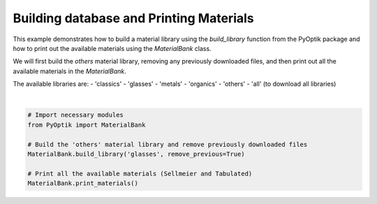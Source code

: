 
.. DO NOT EDIT.
.. THIS FILE WAS AUTOMATICALLY GENERATED BY SPHINX-GALLERY.
.. TO MAKE CHANGES, EDIT THE SOURCE PYTHON FILE:
.. "gallery/utils/build_library.py"
.. LINE NUMBERS ARE GIVEN BELOW.

.. only:: html

    .. note::
        :class: sphx-glr-download-link-note

        :ref:`Go to the end <sphx_glr_download_gallery_utils_build_library.py>`
        to download the full example code

.. rst-class:: sphx-glr-example-title

.. _sphx_glr_gallery_utils_build_library.py:


========================================
Building database and Printing Materials
========================================

This example demonstrates how to build a material library using the `build_library` function
from the PyOptik package and how to print out the available materials using the `MaterialBank` class.

We will first build the `others` material library, removing any previously downloaded files,
and then print out all the available materials in the `MaterialBank`.

The available libraries are:
- 'classics'
- 'glasses'
- 'metals'
- 'organics'
- 'others'
- 'all' (to download all libraries)

.. GENERATED FROM PYTHON SOURCE LINES 21-31




.. rst-class:: sphx-glr-script-out

 .. code-block:: none

    Removing previous files from the library.
    Removing file: /Users/martinpdes/Desktop/GitProject/PyOptik/PyOptik/data/sellmeier/germanium.yml
    Removing file: /Users/martinpdes/Desktop/GitProject/PyOptik/PyOptik/data/sellmeier/BAF10.yml
    Removing file: /Users/martinpdes/Desktop/GitProject/PyOptik/PyOptik/data/sellmeier/lithium_niobate.yml
    Removing file: /Users/martinpdes/Desktop/GitProject/PyOptik/PyOptik/data/sellmeier/ZBLAN.yml
    Removing file: /Users/martinpdes/Desktop/GitProject/PyOptik/PyOptik/data/sellmeier/crown.yml
    Removing file: /Users/martinpdes/Desktop/GitProject/PyOptik/PyOptik/data/sellmeier/flint.yml
    Removing file: /Users/martinpdes/Desktop/GitProject/PyOptik/PyOptik/data/sellmeier/FK51A.yml
    Removing file: /Users/martinpdes/Desktop/GitProject/PyOptik/PyOptik/data/sellmeier/soda_lime_glass.yml
    Removing file: /Users/martinpdes/Desktop/GitProject/PyOptik/PyOptik/data/sellmeier/BAK1.yml
    Removing file: /Users/martinpdes/Desktop/GitProject/PyOptik/PyOptik/data/sellmeier/silicon.yml
    Removing file: /Users/martinpdes/Desktop/GitProject/PyOptik/PyOptik/data/sellmeier/BK7.yml
    Removing file: /Users/martinpdes/Desktop/GitProject/PyOptik/PyOptik/data/sellmeier/water.yml
    Removing file: /Users/martinpdes/Desktop/GitProject/PyOptik/PyOptik/data/sellmeier/polystyren.yml
    Removing file: /Users/martinpdes/Desktop/GitProject/PyOptik/PyOptik/data/sellmeier/LASF9.yml
    Removing file: /Users/martinpdes/Desktop/GitProject/PyOptik/PyOptik/data/sellmeier/SF5.yml
    Removing file: /Users/martinpdes/Desktop/GitProject/PyOptik/PyOptik/data/sellmeier/SF11.yml
    Removing file: /Users/martinpdes/Desktop/GitProject/PyOptik/PyOptik/data/sellmeier/SF10.yml
    Removing file: /Users/martinpdes/Desktop/GitProject/PyOptik/PyOptik/data/sellmeier/fused_silica.yml
    File downloaded and saved to /Users/martinpdes/Desktop/GitProject/PyOptik/PyOptik/data/sellmeier/ZBLAN.yml
    File downloaded and saved to /Users/martinpdes/Desktop/GitProject/PyOptik/PyOptik/data/sellmeier/BK7.yml
    File downloaded and saved to /Users/martinpdes/Desktop/GitProject/PyOptik/PyOptik/data/sellmeier/fused_silica.yml
    File downloaded and saved to /Users/martinpdes/Desktop/GitProject/PyOptik/PyOptik/data/sellmeier/BAK1.yml
    File downloaded and saved to /Users/martinpdes/Desktop/GitProject/PyOptik/PyOptik/data/sellmeier/BAF10.yml
    File downloaded and saved to /Users/martinpdes/Desktop/GitProject/PyOptik/PyOptik/data/sellmeier/SF5.yml
    File downloaded and saved to /Users/martinpdes/Desktop/GitProject/PyOptik/PyOptik/data/sellmeier/SF10.yml
    File downloaded and saved to /Users/martinpdes/Desktop/GitProject/PyOptik/PyOptik/data/sellmeier/SF11.yml
    File downloaded and saved to /Users/martinpdes/Desktop/GitProject/PyOptik/PyOptik/data/sellmeier/LASF9.yml
    File downloaded and saved to /Users/martinpdes/Desktop/GitProject/PyOptik/PyOptik/data/sellmeier/FK51A.yml
    File downloaded and saved to /Users/martinpdes/Desktop/GitProject/PyOptik/PyOptik/data/sellmeier/water.yml
    File downloaded and saved to /Users/martinpdes/Desktop/GitProject/PyOptik/PyOptik/data/sellmeier/polystyren.yml
    File downloaded and saved to /Users/martinpdes/Desktop/GitProject/PyOptik/PyOptik/data/sellmeier/lithium_niobate.yml
    File downloaded and saved to /Users/martinpdes/Desktop/GitProject/PyOptik/PyOptik/data/sellmeier/germanium.yml
    File downloaded and saved to /Users/martinpdes/Desktop/GitProject/PyOptik/PyOptik/data/sellmeier/silicon.yml
    File downloaded and saved to /Users/martinpdes/Desktop/GitProject/PyOptik/PyOptik/data/sellmeier/soda_lime_glass.yml
    File downloaded and saved to /Users/martinpdes/Desktop/GitProject/PyOptik/PyOptik/data/sellmeier/crown.yml
    File downloaded and saved to /Users/martinpdes/Desktop/GitProject/PyOptik/PyOptik/data/sellmeier/flint.yml
    +-----------------------+-----------------------+
    | Sellmeier Materials   | Tabulated Materials   |
    +=======================+=======================+
    | germanium             |                       |
    +-----------------------+-----------------------+
    | BAF10                 |                       |
    +-----------------------+-----------------------+
    | lithium_niobate       |                       |
    +-----------------------+-----------------------+
    | ZBLAN                 |                       |
    +-----------------------+-----------------------+
    | crown                 |                       |
    +-----------------------+-----------------------+
    | flint                 |                       |
    +-----------------------+-----------------------+
    | FK51A                 |                       |
    +-----------------------+-----------------------+
    | soda_lime_glass       |                       |
    +-----------------------+-----------------------+
    | BAK1                  |                       |
    +-----------------------+-----------------------+
    | silicon               |                       |
    +-----------------------+-----------------------+
    | BK7                   |                       |
    +-----------------------+-----------------------+
    | water                 |                       |
    +-----------------------+-----------------------+
    | polystyren            |                       |
    +-----------------------+-----------------------+
    | LASF9                 |                       |
    +-----------------------+-----------------------+
    | SF5                   |                       |
    +-----------------------+-----------------------+
    | SF11                  |                       |
    +-----------------------+-----------------------+
    | SF10                  |                       |
    +-----------------------+-----------------------+
    | fused_silica          |                       |
    +-----------------------+-----------------------+






|

.. code-block:: python3


    # Import necessary modules
    from PyOptik import MaterialBank

    # Build the 'others' material library and remove previously downloaded files
    MaterialBank.build_library('glasses', remove_previous=True)

    # Print all the available materials (Sellmeier and Tabulated)
    MaterialBank.print_materials()



.. rst-class:: sphx-glr-timing

   **Total running time of the script:** (0 minutes 11.523 seconds)


.. _sphx_glr_download_gallery_utils_build_library.py:

.. only:: html

  .. container:: sphx-glr-footer sphx-glr-footer-example




    .. container:: sphx-glr-download sphx-glr-download-python

      :download:`Download Python source code: build_library.py <build_library.py>`

    .. container:: sphx-glr-download sphx-glr-download-jupyter

      :download:`Download Jupyter notebook: build_library.ipynb <build_library.ipynb>`


.. only:: html

 .. rst-class:: sphx-glr-signature

    `Gallery generated by Sphinx-Gallery <https://sphinx-gallery.github.io>`_
